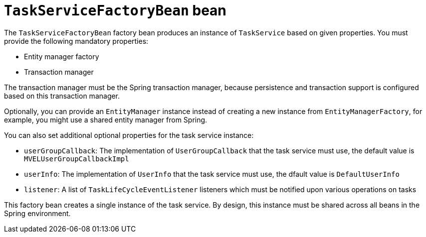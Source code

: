 [id='taskservicefactorybean-ref_{context}']

= `TaskServiceFactoryBean` bean

The `TaskServiceFactoryBean` factory bean produces an instance of `TaskService` based on given properties. You must provide the following mandatory properties: 

* Entity manager factory
* Transaction manager

The transaction manager must be the Spring transaction manager, because persistence and transaction support is configured based on this transaction manager.

Optionally, you can provide an `EntityManager` instance instead of creating a new instance from `EntityManagerFactory`, for example, you might use a shared entity manager from Spring.

You can also set additional optional properties for the task service instance:

* `userGroupCallback`: The implementation of `UserGroupCallback` that the task service must use, the default value is `MVELUserGroupCallbackImpl`
* `userInfo`: The implementation of `UserInfo` that the task service must use, the dfault value is `DefaultUserInfo`
* `listener`: A list of `TaskLifeCycleEventListener` listeners which must be notified upon various operations on tasks

This factory bean creates a single instance of the task service. By design, this instance must be shared across all beans in the Spring environment.
